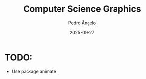 #+title: Computer Science Graphics
#+author: Pedro Ângelo
#+date: 2025-09-27

* TODO:
- Use package animate
